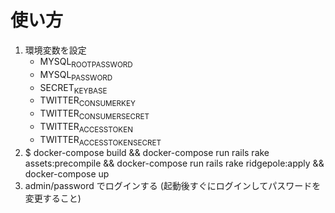 * 使い方
  1. 環境変数を設定
     - MYSQL_ROOT_PASSWORD
     - MYSQL_PASSWORD
     - SECRET_KEY_BASE
     - TWITTER_CONSUMER_KEY
     - TWITTER_CONSUMER_SECRET
     - TWITTER_ACCESS_TOKEN
     - TWITTER_ACCESS_TOKEN_SECRET
  2. $ docker-compose build && docker-compose run rails rake assets:precompile && docker-compose run rails rake ridgepole:apply && docker-compose up
  3. admin/password でログインする (起動後すぐにログインしてパスワードを変更すること)
